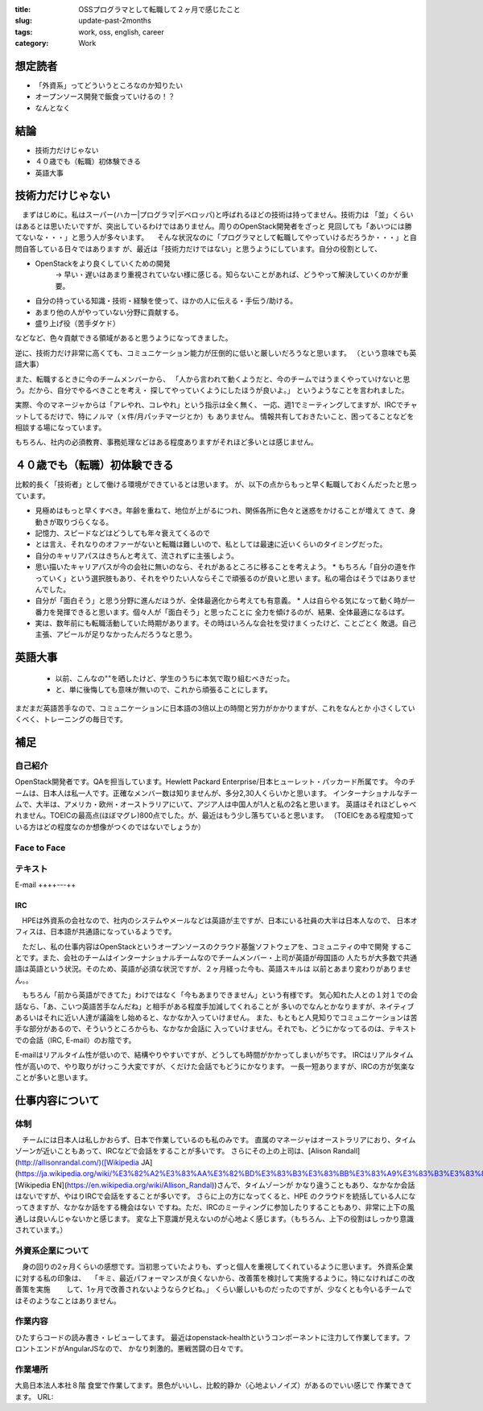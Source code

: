 :title: OSSプログラマとして転職して２ヶ月で感じたこと
:slug: update-past-2months
:tags: work, oss, english, career
:category: Work

想定読者
========

* 「外資系」ってどういうところなのか知りたい
* オープンソース開発で飯食っていけるの！？
* なんとなく

結論
====

* 技術力だけじゃない
* ４０歳でも（転職）初体験できる
* 英語大事

技術力だけじゃない
===================

　まずはじめに。私はスーパー(ハカー|プログラマ|デベロッパ)と呼ばれるほどの技術は持ってません。技術力は
「並」くらいはあるとは思いたいですが、突出しているわけではありません。周りのOpenStack開発者をざっと
見回しても「あいつには勝てないな・・・」と思う人が多々います。
　そんな状況なのに「プログラマとして転職してやっていけるだろうか・・・」と自問自答している日々ではあります
が、最近は「技術力だけではない」と思うようにしています。自分の役割として、

* OpenStackをより良くしていくための開発
   -> 早い・遅いはあまり重視されていない様に感じる。知らないことがあれば、どうやって解決していくのかが重要。
* 自分の持っている知識・技術・経験を使って、ほかの人に伝える・手伝う/助ける。
* あまり他の人がやっていない分野に貢献する。
* 盛り上げ役（苦手ダケド）

などなど、色々貢献できる領域があると思うようになってきました。

逆に、技術力だけ非常に高くても、コミュニケーション能力が圧倒的に低いと厳しいだろうなと思います。
（という意味でも英語大事）

また、転職するときに今のチームメンバーから、
「人から言われて動くようだと、今のチームではうまくやっていけないと思う。だから、自分でやるべきことを考え・
探してやっていくようにしたほうが良いよ。」
というようなことを言われました。

実際、今のマネージャからは「アレやれ、コレやれ」という指示は全く無く、
一応、週1でミーティングしてますが、IRCでチャットしてるだけで、特にノルマ（ｘ件/月パッチマージとか）も
ありません。
情報共有しておきたいこと、困ってることなどを相談する場になっています。

もちろん、社内の必須教育、事務処理などはある程度ありますがそれほど多いとは感じません。


４０歳でも（転職）初体験できる
===============================

比較的長く「技術者」として働ける環境ができているとは思います。
が、以下の点からもっと早く転職しておくんだったと思っています。

* 見極めはもっと早くすべき。年齢を重ねて、地位が上がるにつれ、関係各所に色々と迷惑をかけることが増えて
  きて、身動きが取りづらくなる。
* 記憶力、スピードなどはどうしても年々衰えてくるので
* とは言え、それなりのオファーがないと転職は難しいので、私としては最速に近いくらいのタイミングだった。
* 自分のキャリアパスはきちんと考えて、流されずに主張しよう。
* 思い描いたキャリアパスが今の会社に無いのなら、それがあるところに移ることを考えよう。
  * もちろん「自分の道を作っていく」という選択肢もあり、それをやりたい人ならそこで頑張るのが良いと思い
  ます。私の場合はそうではありませんでした。
* 自分が「面白そう」と思う分野に進んだほうが、全体最適化から考えても有意義。
  * 人は自らやる気になって動く時が一番力を発揮できると思います。個々人が「面白そう」と思ったことに
  全力を傾けるのが、結果、全体最適になるはず。
* 実は、数年前にも転職活動していた時期があります。その時はいろんな会社を受けまくったけど、ことごとく
  敗退。自己主張、アピールが足りなかったんだろうなと思う。


英語大事
==========

  * 以前、こんなの""を晒したけど、学生のうちに本気で取り組むべきだった。
  * と、単に後悔しても意味が無いので、これから頑張ることにします。

まだまだ英語苦手なので、コミュニケーションに日本語の3倍以上の時間と労力がかかりますが、これをなんとか
小さくしていくべく、トレーニングの毎日です。

補足
======

自己紹介
----------

OpenStack開発者です。QAを担当しています。Hewlett Packard Enterprise/日本ヒューレット・パッカード所属です。
今のチームは、日本人は私一人です。正確なメンバー数は知りませんが、多分2,30人くらいかと思います。
インターナショナルなチームで、大半は、アメリカ・欧州・オーストラリアにいて、アジア人は中国人が1人と私の2名と思います。
英語はそれほどしゃべれません。TOEICの最高点(ほぼマグレ)800点でした。が、最近はもう少し落ちていると思います。
（TOEICをある程度知っている方はどの程度なのか想像がつくのではないでしょうか）


Face to Face
--------------

テキスト
----------
E-mail
++++---++

IRC
+++

　HPEは外資系の会社なので、社内のシステムやメールなどは英語が主ですが、日本にいる社員の大半は日本人なので、
日本オフィスは、日本語が共通語になっているようです。

　ただし、私の仕事内容はOpenStackというオープンソースのクラウド基盤ソフトウェアを、コミュニティの中で開発
することです。また、会社のチームはインターナショナルチームなのでチームメンバー・上司が英語が母国語の
人たちが大多数で共通語は英語という状況。そのため、英語が必須な状況ですが、２ヶ月経った今も、英語スキルは
以前とあまり変わりがありません。。

　もちろん「前から英語ができてた」わけではなく「今もあまりできません」という有様です。
気心知れた人との１対１での会話なら、「あ、こいつ英語苦手なんだね」と相手がある程度手加減してくれることが
多いのでなんとかなりますが、ネイティブあるいはそれに近い人達が議論をし始めると、なかなか入っていけません。
また、もともと人見知りでコミュニケーションは苦手な部分があるので、そういうところからも、なかなか会話に
入っていけません。それでも、どうにかなってるのは、テキストでの会話（IRC, E-mail）のお陰です。

E-mailはリアルタイム性が低いので、結構やりやすいですが、どうしても時間がかかってしまいがちです。
IRCはリアルタイム性が高いので、やり取りがけっこう大変ですが、くだけた会話でもどうにかなります。
一長一短ありますが、IRCの方が気楽なことが多いと思います。

仕事内容について
=================

体制
----

　チームには日本人は私しかおらず、日本で作業しているのも私のみです。
直属のマネージャはオーストラリアにおり、タイムゾーンが近いこともあって、IRCなどで会話をすることが多いです。
さらにその上の上司は、[Alison Randall](http://allisonrandal.com/)([Wikipedia JA](https://ja.wikipedia.org/wiki/%E3%82%A2%E3%83%AA%E3%82%BD%E3%83%B3%E3%83%BB%E3%83%A9%E3%83%B3%E3%83%80%E3%83%AB),
[Wikipedia EN](https://en.wikipedia.org/wiki/Allison_Randal))さんで、タイムゾーンが
かなり違うこともあり、なかなか会話はないですが、やはりIRCで会話をすることが多いです。
さらに上の方になってくると、HPE のクラウドを統括している人になってきますが、なかなか話をする機会はない
ですね。ただ、IRCのミーティングに参加したりすることもあり、非常に上下の風通しは良いんじゃないかと感じます。
変な上下意識が見えないのが心地よく感じます。（もちろん、上下の役割はしっかり意識されています。）

外資系企業について
---------------------

　身の回りの2ヶ月くらいの感想です。当初思っていたよりも、ずっと個人を重視してくれているように思います。
外資系企業に対する私の印象は、
　「キミ、最近パフォーマンスが良くないから、改善策を検討して実施するように。特になければこの改善策を実施
　　して、1ヶ月で改善されないようならクビね。」
くらい厳しいものだったのですが、少なくとも今いるチームではそのようなことはありません。


作業内容
--------

ひたすらコードの読み書き・レビューしてます。
最近はopenstack-healthというコンポーネントに注力して作業してます。フロントエンドがAngularJSなので、
かなり刺激的。悪戦苦闘の日々です。

作業場所
--------

大島日本法人本社８階 食堂で作業してます。景色がいいし、比較的静か（心地よいノイズ）があるのでいい感じで
作業できてます。
URL:
